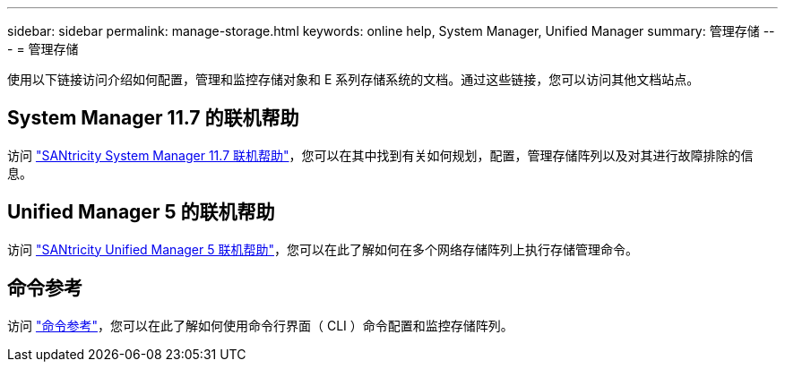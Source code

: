 ---
sidebar: sidebar 
permalink: manage-storage.html 
keywords: online help, System Manager, Unified Manager 
summary: 管理存储 
---
= 管理存储


[role="lead"]
使用以下链接访问介绍如何配置，管理和监控存储对象和 E 系列存储系统的文档。通过这些链接，您可以访问其他文档站点。



== System Manager 11.7 的联机帮助

访问 https://docs.netapp.com/ess-11/topic/com.netapp.doc.ssm-sam-117/home.html["SANtricity System Manager 11.7 联机帮助"^]，您可以在其中找到有关如何规划，配置，管理存储阵列以及对其进行故障排除的信息。



== Unified Manager 5 的联机帮助

访问 https://docs.netapp.com/ess-11/topic/com.netapp.doc.ssm-uni-5/home.html["SANtricity Unified Manager 5 联机帮助"^]，您可以在此了解如何在多个网络存储阵列上执行存储管理命令。



== 命令参考

访问 https://docs.netapp.com/ess-11/topic/com.netapp.doc.ssm-cli-115/home.html["命令参考"^]，您可以在此了解如何使用命令行界面（ CLI ）命令配置和监控存储阵列。
